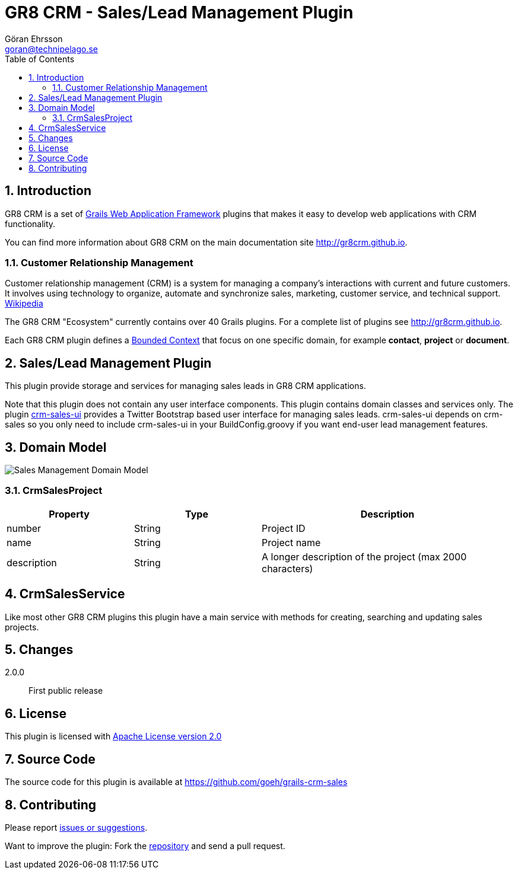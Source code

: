 = GR8 CRM - Sales/Lead Management Plugin
Göran Ehrsson <goran@technipelago.se>
:description: Official documentation for the GR8 CRM Sales/Lead Management Plugin
:keywords: groovy, grails, crm, gr8crm, documentation
:toc:
:numbered:
:icons: font
:imagesdir: ./images
:source-highlighter: prettify
:homepage: http://gr8crm.github.io
:gr8crm: GR8 CRM
:gr8source: https://github.com/goeh/grails-crm-sales
:license: This plugin is licensed with http://www.apache.org/licenses/LICENSE-2.0.html[Apache License version 2.0]

== Introduction

{gr8crm} is a set of http://www.grails.org/[Grails Web Application Framework]
plugins that makes it easy to develop web applications with CRM functionality.

You can find more information about {gr8crm} on the main documentation site {homepage}.

=== Customer Relationship Management

Customer relationship management (CRM) is a system for managing a company’s interactions with current and future customers.
It involves using technology to organize, automate and synchronize sales, marketing, customer service, and technical support.
http://en.wikipedia.org/wiki/Customer_relationship_management[Wikipedia]

The {gr8crm} "Ecosystem" currently contains over 40 Grails plugins. For a complete list of plugins see {homepage}.

Each {gr8crm} plugin defines a http://martinfowler.com/bliki/BoundedContext.html[Bounded Context]
that focus on one specific domain, for example *contact*, *project* or *document*.

== Sales/Lead Management Plugin

This plugin provide storage and services for managing sales leads in {gr8crm} applications.

Note that this plugin does not contain any user interface components. This plugin contains domain classes and services only.
The plugin http://gr8crm.github.io/plugins/crm-sales-ui/[crm-sales-ui] provides a Twitter Bootstrap based user interface
for managing sales leads. +crm-sales-ui+ depends on +crm-sales+ so you only need to include +crm-sales-ui+
in your BuildConfig.groovy if you want end-user lead management features.

== Domain Model

image::sales-domain.png[Sales Management Domain Model]

=== CrmSalesProject

[options="header",cols="25,25,50"]
|===
| Property          | Type            | Description
| number            | String          | Project ID
| name              | String          | Project name
| description       | String          | A longer description of the project (max 2000 characters)
|===

== CrmSalesService

Like most other {gr8crm} plugins this plugin have a main service with methods for creating, searching and updating sales projects.

== Changes

2.0.0:: First public release

== License

{license}

== Source Code

The source code for this plugin is available at {gr8source}

== Contributing

Please report {gr8source}/issues[issues or suggestions].

Want to improve the plugin: Fork the {gr8source}[repository] and send a pull request.
